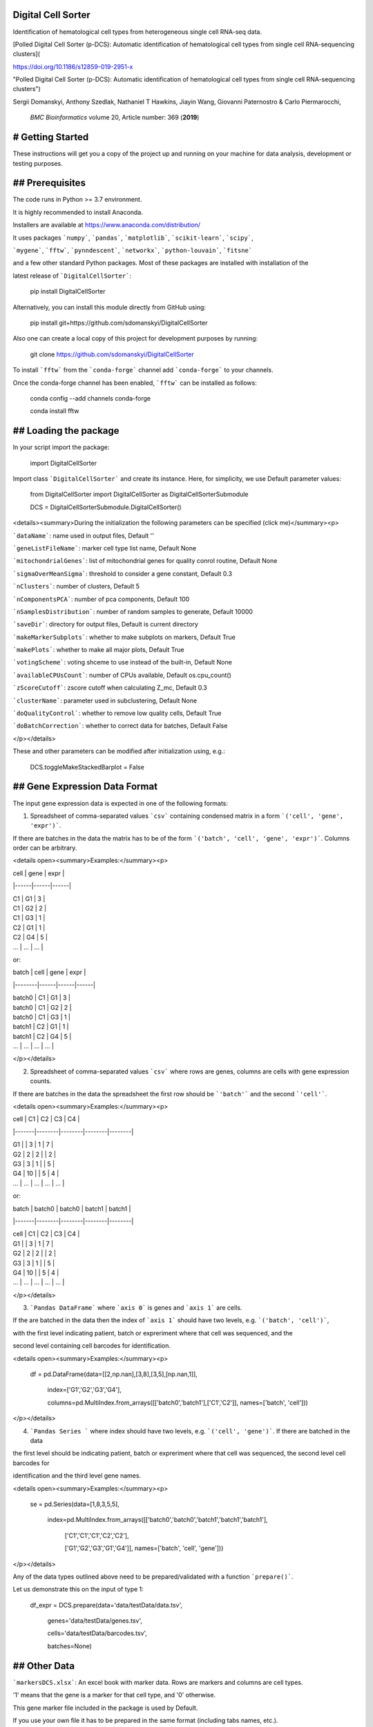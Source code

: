 Digital Cell Sorter
===================

Identification of hematological cell types from heterogeneous single cell RNA-seq data.

[Polled Digital Cell Sorter (p-DCS): Automatic identification of hematological cell types from single cell RNA-sequencing clusters](

https://doi.org/10.1186/s12859-019-2951-x 

"Polled Digital Cell Sorter (p-DCS): Automatic identification of hematological cell types from single cell RNA-sequencing clusters")

Sergii Domanskyi, Anthony Szedlak, Nathaniel T Hawkins, Jiayin Wang, Giovanni Paternostro & Carlo Piermarocchi,

 *BMC Bioinformatics* volume 20, Article number: 369 (**2019**)


# Getting Started
=================

These instructions will get you a copy of the project up and running on your machine for data analysis, development or testing purposes.

## Prerequisites
================

The code runs in Python >= 3.7 environment. 

It is highly recommended to install Anaconda.

Installers are available at https://www.anaconda.com/distribution/

It uses packages ```numpy```, ```pandas```, ```matplotlib```, ```scikit-learn```, ```scipy```, 

```mygene```, ```fftw```, ```pynndescent```, ```networkx```, ```python-louvain```, ```fitsne```

and a few other standard Python packages. Most of these packages are installed with installation of the 

latest release of ```DigitalCellSorter```:

	pip install DigitalCellSorter

Alternatively, you can install this module directly from GitHub using:

	pip install git+https://github.com/sdomanskyi/DigitalCellSorter

Also one can create a local copy of this project for development purposes by running:

	git clone https://github.com/sdomanskyi/DigitalCellSorter

To install ```fftw``` from the ```conda-forge``` channel add ```conda-forge``` to your channels.

Once the conda-forge channel has been enabled, ```fftw``` can be installed as follows:


	conda config \-\-add channels conda\-forge

	conda install fftw

## Loading the package
======================

In your script import the package:

	import DigitalCellSorter

Import class ```DigitalCellSorter``` and create its instance. Here, for simplicity, we use Default parameter values:

	from DigitalCellSorter import DigitalCellSorter as DigitalCellSorterSubmodule

	DCS = DigitalCellSorterSubmodule.DigitalCellSorter()

<details><summary>During the initialization the following parameters can be specified (click me)</summary><p>

```dataName```: name used in output files, Default ''

```geneListFileName```: marker cell type list name, Default None

```mitochondrialGenes```: list of mitochondrial genes for quality conrol routine, Default None

```sigmaOverMeanSigma```: threshold to consider a gene constant, Default 0.3

```nClusters```: number of clusters, Default 5

```nComponentsPCA```: number of pca components, Default 100

```nSamplesDistribution```: number of random samples to generate, Default 10000

```saveDir```: directory for output files, Default is current directory

```makeMarkerSubplots```:  whether to make subplots on markers, Default True

```makePlots```: whether to make all major plots, Default True

```votingScheme```: voting shceme to use instead of the built-in, Default None

```availableCPUsCount```: number of CPUs available, Default os.cpu_count()

```zScoreCutoff```: zscore cutoff when calculating Z_mc, Default 0.3

```clusterName```: parameter used in subclustering, Default None

```doQualityControl```: whether to remove low quality cells, Default True

```doBatchCorrection```: whether to correct data for batches, Default False

</p></details>

These and other parameters can be modified after initialization using, e.g.:

	DCS.toggleMakeStackedBarplot = False



## Gene Expression Data Format
==============================

The input gene expression data is expected in one of the following formats:

1. Spreadsheet of comma-separated values ```csv``` containing condensed matrix in a form ```('cell', 'gene', 'expr')```. 

If there are batches in the data the matrix has to be of the form ```('batch', 'cell', 'gene', 'expr')```. Columns order can be arbitrary.

<details open><summary>Examples:</summary><p>

| cell | gene | expr |

|------|------|------|

| C1   | G1   | 3    |

| C1   | G2   | 2    |

| C1   | G3   | 1    |

| C2   | G1   | 1    |

| C2   | G4   | 5    |

| ...  | ...  | ...  |

or:

| batch  | cell | gene | expr |

|--------|------|------|------|

| batch0 | C1   | G1   | 3    |

| batch0 | C1   | G2   | 2    |

| batch0 | C1   | G3   | 1    |

| batch1 | C2   | G1   | 1    |

| batch1 | C2   | G4   | 5    |

| ...    | ...  | ...  | ...  |

</p></details>


2. Spreadsheet of comma-separated values ```csv``` where rows are genes, columns are cells with gene expression counts.

If there are batches in the data the spreadsheet the first row should be ```'batch'``` and the second ```'cell'```.

<details open><summary>Examples:</summary><p>

| cell  | C1     | C2     | C3     | C4     |

|-------|--------|--------|--------|--------|

| G1    |        | 3      | 1      | 7      |

| G2    | 2      | 2      |        | 2      |

| G3    | 3      | 1      |        | 5      |

| G4    | 10     |        | 5      | 4      |

| ...   | ...    | ...    | ...    | ...    |

or:

| batch | batch0 | batch0 | batch1 | batch1 |

|-------|--------|--------|--------|--------|

| cell  | C1     | C2     | C3     | C4     |

| G1    |        | 3      | 1      | 7      |

| G2    | 2      | 2      |        | 2      |

| G3    | 3      | 1      |        | 5      |

| G4    | 10     |        | 5      | 4      |

| ...   | ...    | ...    | ...    | ...    |

</p></details>

3. ```Pandas DataFrame``` where ```axis 0``` is genes and ```axis 1``` are cells.

If the are batched in the data then the index of ```axis 1``` should have two levels, e.g. ```('batch', 'cell')```, 

with the first level indicating patient, batch or expreriment where that cell was sequenced, and the

second level containing cell barcodes for identification.

<details open><summary>Examples:</summary><p>

	df = pd.DataFrame(data=[[2,np.nan],[3,8],[3,5],[np.nan,1]], 

					  index=['G1','G2','G3','G4'], 

					  columns=pd.MultiIndex.from_arrays([['batch0','batch1'],['C1','C2']], names=['batch', 'cell']))    


</p></details>

4. ```Pandas Series ``` where index should have two levels, e.g. ```('cell', 'gene')```. If there are batched in the data

the first level should be indicating patient, batch or expreriment where that cell was sequenced, the second level cell barcodes for 

identification and the third level gene names.

<details open><summary>Examples:</summary><p>

	se = pd.Series(data=[1,8,3,5,5], 

				   index=pd.MultiIndex.from_arrays([['batch0','batch0','batch1','batch1','batch1'],

													['C1','C1','C1','C2','C2'],

													['G1','G2','G3','G1','G4']], names=['batch', 'cell', 'gene']))


</p></details>

Any of the data types outlined above need to be prepared/validated with a function ```prepare()```. 

Let us demonstrate this on the input of type 1:

	df_expr = DCS.prepare(data='data/testData/data.tsv', 

				genes='data/testData/genes.tsv', 

				cells='data/testData/barcodes.tsv',

				batches=None)

## Other Data
=============

```markersDCS.xlsx```: An excel book with marker data. Rows are markers and columns are cell types. 

'1' means that the gene is a marker for that cell type, and '0' otherwise.

This gene marker file included in the package is used by Default. 

If you use your own file it has to be prepared in the same format (including tabs names, etc.).

```Human.MitoCarta2.0.csv```: An ```csv``` spreadsheet with human mitochondrial genes, created within work 

[MitoCarta2.0: an updated inventory of mammalian mitochondrial proteins](https://doi.org/10.1093/nar/gkv1003 "MitoCarta2.0")

Sarah E. Calvo, Karl R. Clauser, Vamsi K. Mootha, *Nucleic Acids Research*, Volume 44, Issue D1, 4 January 2016, Pages D1251–D1257.


# Functionality
===============

The main class for cell sorting functions and producing output images is DigitalCellSorter

<details open><summary>The class includes tools for:</summary><p>

  1. **Pre-preprocessing** of single cell mRNA sequencing data (gene expression data)

	 1. Cleaning: filling in missing values, zemoving all\-zero genes and cells, converting gene index to a desired convention, etc.

	 2. Normalizing: rescaling all cells expression, log\-transforming, etc.

  2. **Quality control**

  3. **Batch effects correction**

  4. **Cells anomaly score evaluation**

  4. **Dimensionality reduction**

  5. **Clustering** (Hierarchical, K-Means, knn-graph-based, etc.)

  6. **Annotating cell types**

  7. **Vizualization**

	   1. t\-SNE layout plot

	   2. Quality Control histogram plot

	   3. Marker expression t\-SNE subplot

	   4. Marker\-centroids expression plot

	   5. Voting results matrix plot

	   6. Cell types stacked barplot

	   7. Anomaly scores plot

	   8. Histogram null distribution plot

	   9. New markers plot

	   10. Sankey diagram (a.k.a. river plot)
  
  8. **Post-processing** functions, e.g. extract cells of interest, find significantly expressed genes, 
plot marker expression of the cells of interest, etc.

</p></details>


The ```process()``` function will produce all necessary files for post-analysis of the data. 

<details open><summary>The visualization tools include:</summary><p>
 
- ```makeMarkerExpressionPlot()```: a heatmap that shows all markers and their expression levels in the clusters, 
in addition this figure contains relative (%) and absolute (cell counts) cluster sizes

<p align="middle">
	<img src="https://github.com/sdomanskyi/DigitalCellSorter/blob/master/docs/examples/output/BM1/BM1_voting.png?raw=true" width="1000"/>
</p>

- ```getIndividualGeneExpressionPlot()```:  t-SNE layout colored by individual gene's expression

<p align="middle">
	<img src="https://github.com/sdomanskyi/DigitalCellSorter/blob/master/docs/examples/output/BM1/marker_subplots/BM1_CD19_(B4_CVID3_CD19).png?raw=true" width="400"/>
	<img src="https://github.com/sdomanskyi/DigitalCellSorter/blob/master/docs/examples/output/BM1/marker_subplots/BM1_CD4_(CD4_CD4mut).png?raw=true" width="400"/>
</p>

- ```makeVotingResultsMatrixPlot()```: z-scores of the voting results for each input cell type and each cluster, 
in addition this figure contains relative (%) and absolute (cell counts) cluster sizes

<p align="middle">
 <img src="https://github.com/sdomanskyi/DigitalCellSorter/blob/master/docs/examples/output/BM1/BM1_matrix_voting.png?raw=true" height="700"/>
</p>

- ```makeHistogramNullDistributionPlot()```: null distribution for each cluster and each cell type illustrating 
the "machinery" of the Digital Cell Sorter

<p align="middle">
	<img src="https://github.com/sdomanskyi/DigitalCellSorter/blob/master/docs/examples/output/BM1/BM1_null_distributions.png?raw=true" width="800"/>
</p>

- ```makeQualityControlHistogramPlot()```: Quality control histogram plots

<p align="middle">
	<img src="https://github.com/sdomanskyi/DigitalCellSorter/blob/master/docs/examples/output/BM1/QC_plots/BM1_number_of_genes_histogram.png?raw=true" width="250"/>
	<img src="https://github.com/sdomanskyi/DigitalCellSorter/blob/master/docs/examples/output/BM1/QC_plots/BM1_count_depth_histogram.png?raw=true" width="250"/>
	<img src="https://github.com/sdomanskyi/DigitalCellSorter/blob/master/docs/examples/output/BM1/QC_plots/BM1_fraction_of_mitochondrialGenes_histogram.png?raw=true" width="250"/>
</p>

- ```makeTSNEplot()```: t-SNE layouts colored by number of unique genes expressed, 
number of counts measured, and a faraction of mitochondrial genes..

<p align="middle">
	<img src="https://github.com/sdomanskyi/DigitalCellSorter/blob/master/docs/examples/output/BM1/BM1_clusters_by_number_of_genes.png?raw=true" width="250"/>
	<img src="https://github.com/sdomanskyi/DigitalCellSorter/blob/master/docs/examples/output/BM1/BM1_clusters_by_count_depth.png?raw=true" width="250"/>
	<img src="https://github.com/sdomanskyi/DigitalCellSorter/blob/master/docs/examples/output/BM1/BM1_clusters_by_fraction_of_mitochondrialGenes.png?raw=true" width="250"/>
</p>

<p align="middle">
	<img src="https://github.com/sdomanskyi/DigitalCellSorter/blob/master/docs/examples/output/BM1/BM1_clusters_by_is_quality_cell.png?raw=true" width="500"/>
</p>

<p align="middle">
	<img src="https://github.com/sdomanskyi/DigitalCellSorter/blob/master/docs/examples/output/BM1/BM1_clusters_by_clusters.png?raw=true" width="375"/>
	<img src="https://github.com/sdomanskyi/DigitalCellSorter/blob/master/docs/examples/output/BM1/BM1_clusters_by_patients.png?raw=true" width="375"/>
</p>

Effect of batch correction demostrated on combining BM1, BM2, BM3 and processing the data jointly without (left) and with (right) batch correction option:

<p align="middle">
	<img src="https://github.com/sdomanskyi/DigitalCellSorter/blob/master/docs/examples/BM123_no_corr_clusters__by_patients.png?raw=true" width="375"/>
	<img src="https://github.com/sdomanskyi/DigitalCellSorter/blob/master/docs/examples/BM123_with_corr_clusters__by_patients.png?raw=true" width="375"/>
</p>

- ```makeStackedBarplot()```: plot with fractions of various cell types

<p align="middle">
	<img src="https://github.com/sdomanskyi/DigitalCellSorter/blob/master/docs/examples/output/BM1/BM1_clusters_by_clusters_annotated.png?raw=true" width="500"/>
	<img src="https://github.com/sdomanskyi/DigitalCellSorter/blob/master/docs/examples/output/BM1/BM1_subclustering_stacked_barplot_.png?raw=true" height="500"/>
</p>


- ```makeSankeyDiagram()```: river plot to compare various results 

[(see interactive HTML version, download it and open in a browser)](https://github.com/sdomanskyi/DigitalCellSorter/blob/master/docs/examples/Sankey_example.html "Sankey interactive diagram")

<p align="middle">
	<img src="https://github.com/sdomanskyi/DigitalCellSorter/blob/master/docs/examples/Sankey_example.png?raw=true" width="800"/>
</p>

- ```getAnomalyScoresPlot()```: plot with anomaly scores per cell

<p align="middle">
	<img src="https://github.com/sdomanskyi/DigitalCellSorter/blob/master/docs/examples/output/BM1/BM1_clusters_by_anomaly_score All.png?raw=true" width="750"/>
</p>

Calculate and plot anomaly scores for an arbitrary cell type or cluster:

<p align="middle">
	<img src="https://github.com/sdomanskyi/DigitalCellSorter/blob/master/docs/examples/output/BM1/BM1_clusters_by_anomaly_score B cell.png?raw=true" width="250"/>
	<img src="https://github.com/sdomanskyi/DigitalCellSorter/blob/master/docs/examples/output/BM1/BM1_clusters_by_anomaly_score T cell.png?raw=true" width="250"/>
	<img src="https://github.com/sdomanskyi/DigitalCellSorter/blob/master/docs/examples/output/BM1/BM1_clusters_by_anomaly_score Cluster2.png?raw=true" width="250"/>
</p>


- ```makePlotOfNewMarkers()```: genes significantly expressed in the annotated cell types

<p align="middle">
	<img src="https://github.com/sdomanskyi/DigitalCellSorter/blob/master/docs/examples/output/BM1/BM1_new_markers.png?raw=true" width="1000"/>
</p>

</p></details>


# Demo
======

## Usage
========

In these instructions we have already created an instance of ```DigitalCellSorter``` class (see section **Loading the package**) .

The function ```process()``` takes takes as an input parameter a pandas DataFrame validated by function ```process()```:

	DCS.process(df_expr) 

We have made an example execution file ```demo.py``` that shows how to use ```DigitalCellSorter```.

In the demo, folder ```data``` is intentionally left empty. The reader can download the file ```ica*bone*marrow_h5.h5``` 

from https://preview.data.humancellatlas.org/ (Raw Counts Matrix - Bone Marrow) and place in folder ```data```. 

The file is ~485Mb and contains all 378000 cells from 8 bone marrow donors (BM1-BM8). 

In our example, the data of BM1 is prepared by 

function ```PrepareDataOnePatient()``` in module ```ReadPrepareDataHCApreviewDataset```.

Load this function, and call it to create a ```BM1.h5``` file (HDF file of input type 3) in the ```data``` folder:

	from DigitalCellSorter import ReadPrepareDataHCApreviewDataset as HCAtools

	HCAtools.PrepareDataOnePatient(os.path.join('data', 'ica_bone_marrow_h5.h5'), 'BM1', os.path.join('data', ''))

Let's modify some of the ```DCS``` attributes:

	DCS.dataName = 'BM1'

	DCS.saveDir = os.path.join('output', dataName, '')

	DCS.geneListFileName = os.path.join('geneLists', 'CIBERSORT.xlsx')

	DCS.nClusters = 20

Now we are ready to ```load``` the data, ```validate``` it and ```process```:

	df_expr = pd.read_hdf(os.path.join('data', 'BM1.h5'), key='BM1', mode='r')

	df_expr = DCS.prepare(df_expr)
	
	DCS.process(df_expr)

Further analysis can be done on cell types of interest, e.g. here 'T cell' and 'B cell'.

Let's create a new instance of DigitalCellSorter to run "sub-analysis" with it:

	DCSsub = DigitalCellSorterSubmodule.DigitalCellSorter(dataName=DCS.dataName, 

												nClusters=10, 

												doQualityControl=False)

Here it was important to disable Quality control, because the low quality cells have already been identified with ```DCS```.

Also ```dataName``` parameter points to the location processed with ```DCS```. 

Now modify a few other attributes and process cell type 'T cell':

	DCSsub.subclusteringName = 'T cell'

	DCSsub.saveDir = os.path.join('output', DCS.dataName, 'subclustering T cell', '')

	DCSsub.geneListFileName = os.path.join('geneLists', 'CIBERSORT_T_SUB.xlsx')

	DCSsub.process(df_expr[DCS.getCells(celltype='T cell')])

This way the t-SNE layout with annotated clusters (left) of T cell sub-types and the corresponding voting matrix (right) 

are generated by the function ```process()```:

<p align="middle">
	<img src="https://github.com/sdomanskyi/DigitalCellSorter/blob/master/docs/examples/output/BM1/subclustering T cell/BM1_clusters_by_clusters_annotated.png?raw=true" width="400"/>
	<img src="https://github.com/sdomanskyi/DigitalCellSorter/blob/master/docs/examples/output/BM1/subclustering T cell/BM1_matrix_voting.png?raw=true" height="400"/>
</p>

We can reuse the ```DCSsub``` to analyze cell type 'B cell':

	DCSsub.subclusteringName = 'B cell'

	DCSsub.saveDir = os.path.join('output', DCS.dataName, 'subclustering B cell', '')

	DCSsub.geneListFileName = os.path.join('geneLists', 'CIBERSORT_B_SUB.xlsx')

	DCSsub.process(df_expr[DCS.getCells(celltype='B cell')])


For a complete script see:

	python demo.py

## Output
=========

All the output files are saved in ```output``` directory. If you specify any other directory, the results will be generetaed in it.

If you do not provide any directory the results will appear in the root where the script was executed.

